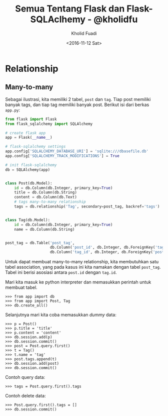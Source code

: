 #+TITLE: Semua Tentang Flask dan Flask-SQLAclhemy - @kholidfu
#+AUTHOR: Kholid Fuadi
#+DATE: <2016-11-12 Sat>
#+HTML_HEAD: <link rel="stylesheet" type="text/css" href="../stylesheet.css" />
#+STARTUP: indent


* Relationship
** Many-to-many
Sebagai ilustrasi, kita memiliki 2 tabel, ~post~ dan ~tag~. Tiap
post memiliki banyak tags, dan tiap tag memiliki banyak
post. Berikut isi dari berkas ~app.py~:

#+BEGIN_SRC python
  from flask import Flask
  from flask_sqlalchemy import SQLAlchemy

  # create flask app
  app = Flask(__name__)

  # flask-sqlalchemy settings
  app.config['SQLALCHEMY_DATABASE_URI'] = 'sqlite:///dbasefile.db'
  app.config['SQLALCHEMY_TRACK_MODIFICATIONS'] = True

  # init flask-sqlalchemy
  db = SQLAlchemy(app)


  class Post(db.Model):
      id = db.Column(db.Integer, primary_key=True)
      title = db.Column(db.String)
      content = db.Column(db.Text)
      # tags many-to-many relationship
      tags = db.relationship('Tag', secondary=post_tag, backref='tags')


  class Tag(db.Model):
      id = db.Column(db.Integer, primary_key=True)
      name = db.Column(db.String)


  post_tag = db.Table('post_tag',
                      db.Column('post_id', db.Integer, db.ForeignKey('tag.id')),
                      db.Column('tag_id', db.Integer, db.ForeignKey('post.id')))
#+END_SRC

Untuk dapat membuat many-to-many relationship, kita membutuhkan satu
tabel association, yang pada kasus ini kita namakan dengan tabel ~post_tag~.
Tabel ini berisi asosiasi antara ~post.id~ dengan ~tag.id~.

Mari kita masuk ke python interpreter dan memasukkan perintah untuk
membuat tabel.

#+BEGIN_SRC text
  >>> from app import db
  >>> from app import Post, Tag
  >>> db.create_all()
#+END_SRC

Selanjutnya mari kita coba memasukkan /dummy/ data:

#+BEGIN_SRC text
  >>> p = Post()
  >>> p.title = 'title'
  >>> p.content = 'content'
  >>> db.session.add(p)
  >>> db.session.commit()
  >>> post = Post.query.first()
  >>> t = Tag()
  >>> t.name = 'tag'
  >>> post.tags.append(t)
  >>> db.session.add(post)
  >>> db.session.commit()
#+END_SRC

Contoh query data:

#+BEGIN_SRC text
  >>> tags = Post.query.first().tags
#+END_SRC

Contoh delete data:

#+BEGIN_SRC text
  >>> Post.query.first().tags = []
  >>> db.session.commit()
#+END_SRC
